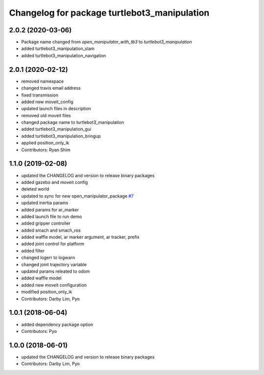 ^^^^^^^^^^^^^^^^^^^^^^^^^^^^^^^^^^^^^^^^^^^^^
Changelog for package turtlebot3_manipulation
^^^^^^^^^^^^^^^^^^^^^^^^^^^^^^^^^^^^^^^^^^^^^

2.0.2 (2020-03-06)
------------------
* Package name changed from `open_manipulator_with_tb3` to `turtlebot3_manipulation`
* added turtlebot3_manipulation_slam
* added turtlebot3_manipulation_navigation

2.0.1 (2020-02-12)
------------------
* removed namespace
* changed travis email address
* fixed transmission
* added new moveit_config
* updated launch files in description
* removed old moveit files
* changed package name to turtlebot3_manipulation
* added turtlebot3_manipulation_gui
* added turtlebot3_manipulation_bringup
* applied position_only_ik
* Contributors: Ryan Shim

1.1.0 (2019-02-08)
------------------
* updated the CHANGELOG and version to release binary packages
* added gazebo and moveit config
* deleted world
* updated to sync for new open_manipulator_package `#7 <https://github.com/ROBOTIS-GIT/open_manipulator_with_tb3/issues/7>`_
* updated inertia params
* added params for ar_marker
* added launch file to run demo
* added gripper controller
* added smach and smach_ros
* added waffle model, ar marker argument, ar tracker, prefix
* added joint control for platform
* added filter
* changed logerr to logwarn
* changed joint trajectory variable
* updated params releated to odom
* added waffle model
* added new moveit configuration
* modified position_only_ik
* Contributors: Darby Lim, Pyo

1.0.1 (2018-06-04)
------------------
* added dependency package option
* Contributors: Pyo

1.0.0 (2018-06-01)
------------------
* updated the CHANGELOG and version to release binary packages
* Contributors: Darby Lim, Pyo
